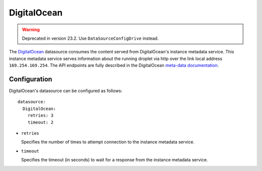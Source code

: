 .. _datasource_digital_ocean:

DigitalOcean
************
.. warning::
    Deprecated in version 23.2. Use ``DataSourceConfigDrive`` instead.


The `DigitalOcean`_ datasource consumes the content served from DigitalOcean's
instance metadata service. This instance metadata service serves information
about the running droplet via http over the link local address
``169.254.169.254``. The API endpoints are fully described in the DigitalOcean
`meta-data documentation`_.

Configuration
=============

DigitalOcean's datasource can be configured as follows: ::

  datasource:
    DigitalOcean:
      retries: 3
      timeout: 2

* ``retries``

  Specifies the number of times to attempt connection to the instance metadata
  service.

* ``timeout``

  Specifies the timeout (in seconds) to wait for a response from the
  instance metadata service.

.. _DigitalOcean: http://digitalocean.com/
.. _meta-data documentation: https://developers.digitalocean.com/metadata/
